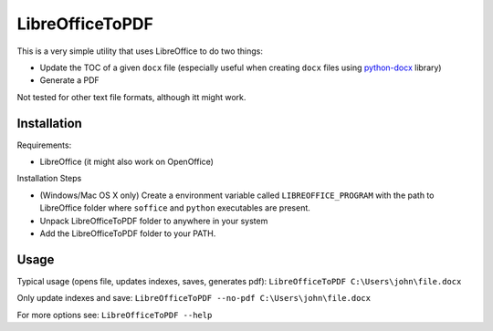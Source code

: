 LibreOfficeToPDF
================
This is a very simple utility that uses LibreOffice to do two things:

- Update the TOC of a given ``docx`` file (especially useful when creating ``docx`` files using `python-docx`_ library)
- Generate a PDF

Not tested for other text file formats, although itt might work.

.. _python-docx: https://github.com/python-openxml/python-docx

Installation
------------
Requirements:

- LibreOffice (it might also work on OpenOffice)

Installation Steps

- (Windows/Mac OS X only) Create a environment variable called ``LIBREOFFICE_PROGRAM`` with the path to LibreOffice folder where ``soffice`` and ``python`` executables are present.
- Unpack LibreOfficeToPDF folder to anywhere in your system
- Add the LibreOfficeToPDF folder to your PATH.


Usage
-----
Typical usage (opens file, updates indexes, saves, generates pdf):
``LibreOfficeToPDF C:\Users\john\file.docx``

Only update indexes and save:
``LibreOfficeToPDF --no-pdf C:\Users\john\file.docx``

For more options see:
``LibreOfficeToPDF --help``
